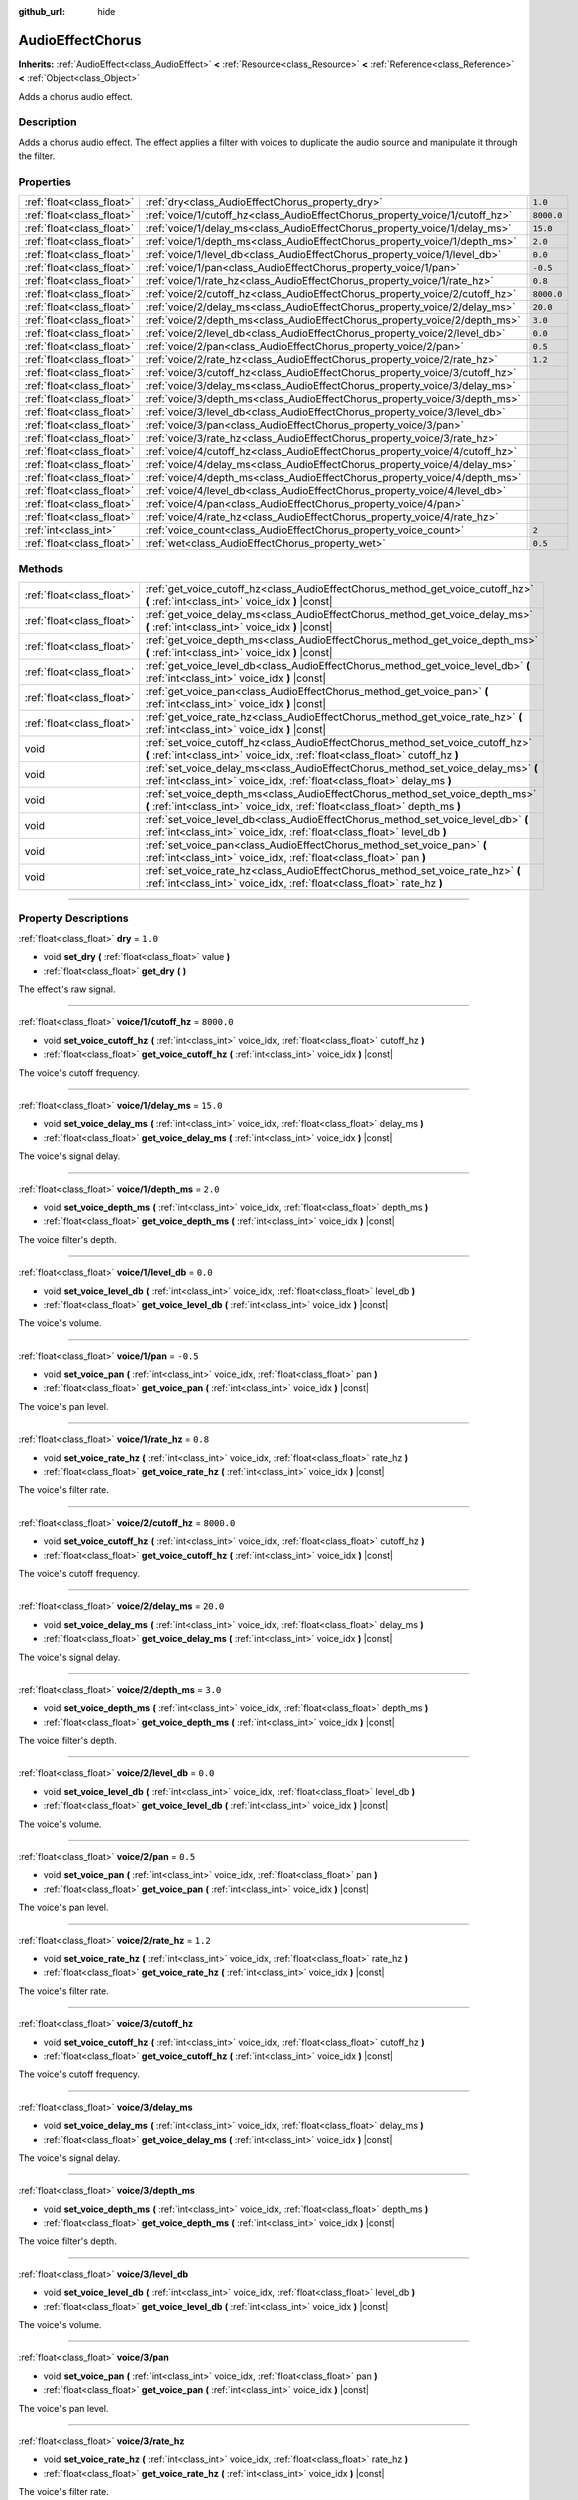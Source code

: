 :github_url: hide

.. DO NOT EDIT THIS FILE!!!
.. Generated automatically from Godot engine sources.
.. Generator: https://github.com/godotengine/godot/tree/3.5/doc/tools/make_rst.py.
.. XML source: https://github.com/godotengine/godot/tree/3.5/doc/classes/AudioEffectChorus.xml.

.. _class_AudioEffectChorus:

AudioEffectChorus
=================

**Inherits:** :ref:`AudioEffect<class_AudioEffect>` **<** :ref:`Resource<class_Resource>` **<** :ref:`Reference<class_Reference>` **<** :ref:`Object<class_Object>`

Adds a chorus audio effect.

.. rst-class:: classref-introduction-group

Description
-----------

Adds a chorus audio effect. The effect applies a filter with voices to duplicate the audio source and manipulate it through the filter.

.. rst-class:: classref-reftable-group

Properties
----------

.. table::
   :widths: auto

   +---------------------------+------------------------------------------------------------------------------+------------+
   | :ref:`float<class_float>` | :ref:`dry<class_AudioEffectChorus_property_dry>`                             | ``1.0``    |
   +---------------------------+------------------------------------------------------------------------------+------------+
   | :ref:`float<class_float>` | :ref:`voice/1/cutoff_hz<class_AudioEffectChorus_property_voice/1/cutoff_hz>` | ``8000.0`` |
   +---------------------------+------------------------------------------------------------------------------+------------+
   | :ref:`float<class_float>` | :ref:`voice/1/delay_ms<class_AudioEffectChorus_property_voice/1/delay_ms>`   | ``15.0``   |
   +---------------------------+------------------------------------------------------------------------------+------------+
   | :ref:`float<class_float>` | :ref:`voice/1/depth_ms<class_AudioEffectChorus_property_voice/1/depth_ms>`   | ``2.0``    |
   +---------------------------+------------------------------------------------------------------------------+------------+
   | :ref:`float<class_float>` | :ref:`voice/1/level_db<class_AudioEffectChorus_property_voice/1/level_db>`   | ``0.0``    |
   +---------------------------+------------------------------------------------------------------------------+------------+
   | :ref:`float<class_float>` | :ref:`voice/1/pan<class_AudioEffectChorus_property_voice/1/pan>`             | ``-0.5``   |
   +---------------------------+------------------------------------------------------------------------------+------------+
   | :ref:`float<class_float>` | :ref:`voice/1/rate_hz<class_AudioEffectChorus_property_voice/1/rate_hz>`     | ``0.8``    |
   +---------------------------+------------------------------------------------------------------------------+------------+
   | :ref:`float<class_float>` | :ref:`voice/2/cutoff_hz<class_AudioEffectChorus_property_voice/2/cutoff_hz>` | ``8000.0`` |
   +---------------------------+------------------------------------------------------------------------------+------------+
   | :ref:`float<class_float>` | :ref:`voice/2/delay_ms<class_AudioEffectChorus_property_voice/2/delay_ms>`   | ``20.0``   |
   +---------------------------+------------------------------------------------------------------------------+------------+
   | :ref:`float<class_float>` | :ref:`voice/2/depth_ms<class_AudioEffectChorus_property_voice/2/depth_ms>`   | ``3.0``    |
   +---------------------------+------------------------------------------------------------------------------+------------+
   | :ref:`float<class_float>` | :ref:`voice/2/level_db<class_AudioEffectChorus_property_voice/2/level_db>`   | ``0.0``    |
   +---------------------------+------------------------------------------------------------------------------+------------+
   | :ref:`float<class_float>` | :ref:`voice/2/pan<class_AudioEffectChorus_property_voice/2/pan>`             | ``0.5``    |
   +---------------------------+------------------------------------------------------------------------------+------------+
   | :ref:`float<class_float>` | :ref:`voice/2/rate_hz<class_AudioEffectChorus_property_voice/2/rate_hz>`     | ``1.2``    |
   +---------------------------+------------------------------------------------------------------------------+------------+
   | :ref:`float<class_float>` | :ref:`voice/3/cutoff_hz<class_AudioEffectChorus_property_voice/3/cutoff_hz>` |            |
   +---------------------------+------------------------------------------------------------------------------+------------+
   | :ref:`float<class_float>` | :ref:`voice/3/delay_ms<class_AudioEffectChorus_property_voice/3/delay_ms>`   |            |
   +---------------------------+------------------------------------------------------------------------------+------------+
   | :ref:`float<class_float>` | :ref:`voice/3/depth_ms<class_AudioEffectChorus_property_voice/3/depth_ms>`   |            |
   +---------------------------+------------------------------------------------------------------------------+------------+
   | :ref:`float<class_float>` | :ref:`voice/3/level_db<class_AudioEffectChorus_property_voice/3/level_db>`   |            |
   +---------------------------+------------------------------------------------------------------------------+------------+
   | :ref:`float<class_float>` | :ref:`voice/3/pan<class_AudioEffectChorus_property_voice/3/pan>`             |            |
   +---------------------------+------------------------------------------------------------------------------+------------+
   | :ref:`float<class_float>` | :ref:`voice/3/rate_hz<class_AudioEffectChorus_property_voice/3/rate_hz>`     |            |
   +---------------------------+------------------------------------------------------------------------------+------------+
   | :ref:`float<class_float>` | :ref:`voice/4/cutoff_hz<class_AudioEffectChorus_property_voice/4/cutoff_hz>` |            |
   +---------------------------+------------------------------------------------------------------------------+------------+
   | :ref:`float<class_float>` | :ref:`voice/4/delay_ms<class_AudioEffectChorus_property_voice/4/delay_ms>`   |            |
   +---------------------------+------------------------------------------------------------------------------+------------+
   | :ref:`float<class_float>` | :ref:`voice/4/depth_ms<class_AudioEffectChorus_property_voice/4/depth_ms>`   |            |
   +---------------------------+------------------------------------------------------------------------------+------------+
   | :ref:`float<class_float>` | :ref:`voice/4/level_db<class_AudioEffectChorus_property_voice/4/level_db>`   |            |
   +---------------------------+------------------------------------------------------------------------------+------------+
   | :ref:`float<class_float>` | :ref:`voice/4/pan<class_AudioEffectChorus_property_voice/4/pan>`             |            |
   +---------------------------+------------------------------------------------------------------------------+------------+
   | :ref:`float<class_float>` | :ref:`voice/4/rate_hz<class_AudioEffectChorus_property_voice/4/rate_hz>`     |            |
   +---------------------------+------------------------------------------------------------------------------+------------+
   | :ref:`int<class_int>`     | :ref:`voice_count<class_AudioEffectChorus_property_voice_count>`             | ``2``      |
   +---------------------------+------------------------------------------------------------------------------+------------+
   | :ref:`float<class_float>` | :ref:`wet<class_AudioEffectChorus_property_wet>`                             | ``0.5``    |
   +---------------------------+------------------------------------------------------------------------------+------------+

.. rst-class:: classref-reftable-group

Methods
-------

.. table::
   :widths: auto

   +---------------------------+-----------------------------------------------------------------------------------------------------------------------------------------------------------------+
   | :ref:`float<class_float>` | :ref:`get_voice_cutoff_hz<class_AudioEffectChorus_method_get_voice_cutoff_hz>` **(** :ref:`int<class_int>` voice_idx **)** |const|                              |
   +---------------------------+-----------------------------------------------------------------------------------------------------------------------------------------------------------------+
   | :ref:`float<class_float>` | :ref:`get_voice_delay_ms<class_AudioEffectChorus_method_get_voice_delay_ms>` **(** :ref:`int<class_int>` voice_idx **)** |const|                                |
   +---------------------------+-----------------------------------------------------------------------------------------------------------------------------------------------------------------+
   | :ref:`float<class_float>` | :ref:`get_voice_depth_ms<class_AudioEffectChorus_method_get_voice_depth_ms>` **(** :ref:`int<class_int>` voice_idx **)** |const|                                |
   +---------------------------+-----------------------------------------------------------------------------------------------------------------------------------------------------------------+
   | :ref:`float<class_float>` | :ref:`get_voice_level_db<class_AudioEffectChorus_method_get_voice_level_db>` **(** :ref:`int<class_int>` voice_idx **)** |const|                                |
   +---------------------------+-----------------------------------------------------------------------------------------------------------------------------------------------------------------+
   | :ref:`float<class_float>` | :ref:`get_voice_pan<class_AudioEffectChorus_method_get_voice_pan>` **(** :ref:`int<class_int>` voice_idx **)** |const|                                          |
   +---------------------------+-----------------------------------------------------------------------------------------------------------------------------------------------------------------+
   | :ref:`float<class_float>` | :ref:`get_voice_rate_hz<class_AudioEffectChorus_method_get_voice_rate_hz>` **(** :ref:`int<class_int>` voice_idx **)** |const|                                  |
   +---------------------------+-----------------------------------------------------------------------------------------------------------------------------------------------------------------+
   | void                      | :ref:`set_voice_cutoff_hz<class_AudioEffectChorus_method_set_voice_cutoff_hz>` **(** :ref:`int<class_int>` voice_idx, :ref:`float<class_float>` cutoff_hz **)** |
   +---------------------------+-----------------------------------------------------------------------------------------------------------------------------------------------------------------+
   | void                      | :ref:`set_voice_delay_ms<class_AudioEffectChorus_method_set_voice_delay_ms>` **(** :ref:`int<class_int>` voice_idx, :ref:`float<class_float>` delay_ms **)**    |
   +---------------------------+-----------------------------------------------------------------------------------------------------------------------------------------------------------------+
   | void                      | :ref:`set_voice_depth_ms<class_AudioEffectChorus_method_set_voice_depth_ms>` **(** :ref:`int<class_int>` voice_idx, :ref:`float<class_float>` depth_ms **)**    |
   +---------------------------+-----------------------------------------------------------------------------------------------------------------------------------------------------------------+
   | void                      | :ref:`set_voice_level_db<class_AudioEffectChorus_method_set_voice_level_db>` **(** :ref:`int<class_int>` voice_idx, :ref:`float<class_float>` level_db **)**    |
   +---------------------------+-----------------------------------------------------------------------------------------------------------------------------------------------------------------+
   | void                      | :ref:`set_voice_pan<class_AudioEffectChorus_method_set_voice_pan>` **(** :ref:`int<class_int>` voice_idx, :ref:`float<class_float>` pan **)**                   |
   +---------------------------+-----------------------------------------------------------------------------------------------------------------------------------------------------------------+
   | void                      | :ref:`set_voice_rate_hz<class_AudioEffectChorus_method_set_voice_rate_hz>` **(** :ref:`int<class_int>` voice_idx, :ref:`float<class_float>` rate_hz **)**       |
   +---------------------------+-----------------------------------------------------------------------------------------------------------------------------------------------------------------+

.. rst-class:: classref-section-separator

----

.. rst-class:: classref-descriptions-group

Property Descriptions
---------------------

.. _class_AudioEffectChorus_property_dry:

.. rst-class:: classref-property

:ref:`float<class_float>` **dry** = ``1.0``

.. rst-class:: classref-property-setget

- void **set_dry** **(** :ref:`float<class_float>` value **)**
- :ref:`float<class_float>` **get_dry** **(** **)**

The effect's raw signal.

.. rst-class:: classref-item-separator

----

.. _class_AudioEffectChorus_property_voice/1/cutoff_hz:

.. rst-class:: classref-property

:ref:`float<class_float>` **voice/1/cutoff_hz** = ``8000.0``

.. rst-class:: classref-property-setget

- void **set_voice_cutoff_hz** **(** :ref:`int<class_int>` voice_idx, :ref:`float<class_float>` cutoff_hz **)**
- :ref:`float<class_float>` **get_voice_cutoff_hz** **(** :ref:`int<class_int>` voice_idx **)** |const|

The voice's cutoff frequency.

.. rst-class:: classref-item-separator

----

.. _class_AudioEffectChorus_property_voice/1/delay_ms:

.. rst-class:: classref-property

:ref:`float<class_float>` **voice/1/delay_ms** = ``15.0``

.. rst-class:: classref-property-setget

- void **set_voice_delay_ms** **(** :ref:`int<class_int>` voice_idx, :ref:`float<class_float>` delay_ms **)**
- :ref:`float<class_float>` **get_voice_delay_ms** **(** :ref:`int<class_int>` voice_idx **)** |const|

The voice's signal delay.

.. rst-class:: classref-item-separator

----

.. _class_AudioEffectChorus_property_voice/1/depth_ms:

.. rst-class:: classref-property

:ref:`float<class_float>` **voice/1/depth_ms** = ``2.0``

.. rst-class:: classref-property-setget

- void **set_voice_depth_ms** **(** :ref:`int<class_int>` voice_idx, :ref:`float<class_float>` depth_ms **)**
- :ref:`float<class_float>` **get_voice_depth_ms** **(** :ref:`int<class_int>` voice_idx **)** |const|

The voice filter's depth.

.. rst-class:: classref-item-separator

----

.. _class_AudioEffectChorus_property_voice/1/level_db:

.. rst-class:: classref-property

:ref:`float<class_float>` **voice/1/level_db** = ``0.0``

.. rst-class:: classref-property-setget

- void **set_voice_level_db** **(** :ref:`int<class_int>` voice_idx, :ref:`float<class_float>` level_db **)**
- :ref:`float<class_float>` **get_voice_level_db** **(** :ref:`int<class_int>` voice_idx **)** |const|

The voice's volume.

.. rst-class:: classref-item-separator

----

.. _class_AudioEffectChorus_property_voice/1/pan:

.. rst-class:: classref-property

:ref:`float<class_float>` **voice/1/pan** = ``-0.5``

.. rst-class:: classref-property-setget

- void **set_voice_pan** **(** :ref:`int<class_int>` voice_idx, :ref:`float<class_float>` pan **)**
- :ref:`float<class_float>` **get_voice_pan** **(** :ref:`int<class_int>` voice_idx **)** |const|

The voice's pan level.

.. rst-class:: classref-item-separator

----

.. _class_AudioEffectChorus_property_voice/1/rate_hz:

.. rst-class:: classref-property

:ref:`float<class_float>` **voice/1/rate_hz** = ``0.8``

.. rst-class:: classref-property-setget

- void **set_voice_rate_hz** **(** :ref:`int<class_int>` voice_idx, :ref:`float<class_float>` rate_hz **)**
- :ref:`float<class_float>` **get_voice_rate_hz** **(** :ref:`int<class_int>` voice_idx **)** |const|

The voice's filter rate.

.. rst-class:: classref-item-separator

----

.. _class_AudioEffectChorus_property_voice/2/cutoff_hz:

.. rst-class:: classref-property

:ref:`float<class_float>` **voice/2/cutoff_hz** = ``8000.0``

.. rst-class:: classref-property-setget

- void **set_voice_cutoff_hz** **(** :ref:`int<class_int>` voice_idx, :ref:`float<class_float>` cutoff_hz **)**
- :ref:`float<class_float>` **get_voice_cutoff_hz** **(** :ref:`int<class_int>` voice_idx **)** |const|

The voice's cutoff frequency.

.. rst-class:: classref-item-separator

----

.. _class_AudioEffectChorus_property_voice/2/delay_ms:

.. rst-class:: classref-property

:ref:`float<class_float>` **voice/2/delay_ms** = ``20.0``

.. rst-class:: classref-property-setget

- void **set_voice_delay_ms** **(** :ref:`int<class_int>` voice_idx, :ref:`float<class_float>` delay_ms **)**
- :ref:`float<class_float>` **get_voice_delay_ms** **(** :ref:`int<class_int>` voice_idx **)** |const|

The voice's signal delay.

.. rst-class:: classref-item-separator

----

.. _class_AudioEffectChorus_property_voice/2/depth_ms:

.. rst-class:: classref-property

:ref:`float<class_float>` **voice/2/depth_ms** = ``3.0``

.. rst-class:: classref-property-setget

- void **set_voice_depth_ms** **(** :ref:`int<class_int>` voice_idx, :ref:`float<class_float>` depth_ms **)**
- :ref:`float<class_float>` **get_voice_depth_ms** **(** :ref:`int<class_int>` voice_idx **)** |const|

The voice filter's depth.

.. rst-class:: classref-item-separator

----

.. _class_AudioEffectChorus_property_voice/2/level_db:

.. rst-class:: classref-property

:ref:`float<class_float>` **voice/2/level_db** = ``0.0``

.. rst-class:: classref-property-setget

- void **set_voice_level_db** **(** :ref:`int<class_int>` voice_idx, :ref:`float<class_float>` level_db **)**
- :ref:`float<class_float>` **get_voice_level_db** **(** :ref:`int<class_int>` voice_idx **)** |const|

The voice's volume.

.. rst-class:: classref-item-separator

----

.. _class_AudioEffectChorus_property_voice/2/pan:

.. rst-class:: classref-property

:ref:`float<class_float>` **voice/2/pan** = ``0.5``

.. rst-class:: classref-property-setget

- void **set_voice_pan** **(** :ref:`int<class_int>` voice_idx, :ref:`float<class_float>` pan **)**
- :ref:`float<class_float>` **get_voice_pan** **(** :ref:`int<class_int>` voice_idx **)** |const|

The voice's pan level.

.. rst-class:: classref-item-separator

----

.. _class_AudioEffectChorus_property_voice/2/rate_hz:

.. rst-class:: classref-property

:ref:`float<class_float>` **voice/2/rate_hz** = ``1.2``

.. rst-class:: classref-property-setget

- void **set_voice_rate_hz** **(** :ref:`int<class_int>` voice_idx, :ref:`float<class_float>` rate_hz **)**
- :ref:`float<class_float>` **get_voice_rate_hz** **(** :ref:`int<class_int>` voice_idx **)** |const|

The voice's filter rate.

.. rst-class:: classref-item-separator

----

.. _class_AudioEffectChorus_property_voice/3/cutoff_hz:

.. rst-class:: classref-property

:ref:`float<class_float>` **voice/3/cutoff_hz**

.. rst-class:: classref-property-setget

- void **set_voice_cutoff_hz** **(** :ref:`int<class_int>` voice_idx, :ref:`float<class_float>` cutoff_hz **)**
- :ref:`float<class_float>` **get_voice_cutoff_hz** **(** :ref:`int<class_int>` voice_idx **)** |const|

The voice's cutoff frequency.

.. rst-class:: classref-item-separator

----

.. _class_AudioEffectChorus_property_voice/3/delay_ms:

.. rst-class:: classref-property

:ref:`float<class_float>` **voice/3/delay_ms**

.. rst-class:: classref-property-setget

- void **set_voice_delay_ms** **(** :ref:`int<class_int>` voice_idx, :ref:`float<class_float>` delay_ms **)**
- :ref:`float<class_float>` **get_voice_delay_ms** **(** :ref:`int<class_int>` voice_idx **)** |const|

The voice's signal delay.

.. rst-class:: classref-item-separator

----

.. _class_AudioEffectChorus_property_voice/3/depth_ms:

.. rst-class:: classref-property

:ref:`float<class_float>` **voice/3/depth_ms**

.. rst-class:: classref-property-setget

- void **set_voice_depth_ms** **(** :ref:`int<class_int>` voice_idx, :ref:`float<class_float>` depth_ms **)**
- :ref:`float<class_float>` **get_voice_depth_ms** **(** :ref:`int<class_int>` voice_idx **)** |const|

The voice filter's depth.

.. rst-class:: classref-item-separator

----

.. _class_AudioEffectChorus_property_voice/3/level_db:

.. rst-class:: classref-property

:ref:`float<class_float>` **voice/3/level_db**

.. rst-class:: classref-property-setget

- void **set_voice_level_db** **(** :ref:`int<class_int>` voice_idx, :ref:`float<class_float>` level_db **)**
- :ref:`float<class_float>` **get_voice_level_db** **(** :ref:`int<class_int>` voice_idx **)** |const|

The voice's volume.

.. rst-class:: classref-item-separator

----

.. _class_AudioEffectChorus_property_voice/3/pan:

.. rst-class:: classref-property

:ref:`float<class_float>` **voice/3/pan**

.. rst-class:: classref-property-setget

- void **set_voice_pan** **(** :ref:`int<class_int>` voice_idx, :ref:`float<class_float>` pan **)**
- :ref:`float<class_float>` **get_voice_pan** **(** :ref:`int<class_int>` voice_idx **)** |const|

The voice's pan level.

.. rst-class:: classref-item-separator

----

.. _class_AudioEffectChorus_property_voice/3/rate_hz:

.. rst-class:: classref-property

:ref:`float<class_float>` **voice/3/rate_hz**

.. rst-class:: classref-property-setget

- void **set_voice_rate_hz** **(** :ref:`int<class_int>` voice_idx, :ref:`float<class_float>` rate_hz **)**
- :ref:`float<class_float>` **get_voice_rate_hz** **(** :ref:`int<class_int>` voice_idx **)** |const|

The voice's filter rate.

.. rst-class:: classref-item-separator

----

.. _class_AudioEffectChorus_property_voice/4/cutoff_hz:

.. rst-class:: classref-property

:ref:`float<class_float>` **voice/4/cutoff_hz**

.. rst-class:: classref-property-setget

- void **set_voice_cutoff_hz** **(** :ref:`int<class_int>` voice_idx, :ref:`float<class_float>` cutoff_hz **)**
- :ref:`float<class_float>` **get_voice_cutoff_hz** **(** :ref:`int<class_int>` voice_idx **)** |const|

The voice's cutoff frequency.

.. rst-class:: classref-item-separator

----

.. _class_AudioEffectChorus_property_voice/4/delay_ms:

.. rst-class:: classref-property

:ref:`float<class_float>` **voice/4/delay_ms**

.. rst-class:: classref-property-setget

- void **set_voice_delay_ms** **(** :ref:`int<class_int>` voice_idx, :ref:`float<class_float>` delay_ms **)**
- :ref:`float<class_float>` **get_voice_delay_ms** **(** :ref:`int<class_int>` voice_idx **)** |const|

The voice's signal delay.

.. rst-class:: classref-item-separator

----

.. _class_AudioEffectChorus_property_voice/4/depth_ms:

.. rst-class:: classref-property

:ref:`float<class_float>` **voice/4/depth_ms**

.. rst-class:: classref-property-setget

- void **set_voice_depth_ms** **(** :ref:`int<class_int>` voice_idx, :ref:`float<class_float>` depth_ms **)**
- :ref:`float<class_float>` **get_voice_depth_ms** **(** :ref:`int<class_int>` voice_idx **)** |const|

The voice filter's depth.

.. rst-class:: classref-item-separator

----

.. _class_AudioEffectChorus_property_voice/4/level_db:

.. rst-class:: classref-property

:ref:`float<class_float>` **voice/4/level_db**

.. rst-class:: classref-property-setget

- void **set_voice_level_db** **(** :ref:`int<class_int>` voice_idx, :ref:`float<class_float>` level_db **)**
- :ref:`float<class_float>` **get_voice_level_db** **(** :ref:`int<class_int>` voice_idx **)** |const|

The voice's volume.

.. rst-class:: classref-item-separator

----

.. _class_AudioEffectChorus_property_voice/4/pan:

.. rst-class:: classref-property

:ref:`float<class_float>` **voice/4/pan**

.. rst-class:: classref-property-setget

- void **set_voice_pan** **(** :ref:`int<class_int>` voice_idx, :ref:`float<class_float>` pan **)**
- :ref:`float<class_float>` **get_voice_pan** **(** :ref:`int<class_int>` voice_idx **)** |const|

The voice's pan level.

.. rst-class:: classref-item-separator

----

.. _class_AudioEffectChorus_property_voice/4/rate_hz:

.. rst-class:: classref-property

:ref:`float<class_float>` **voice/4/rate_hz**

.. rst-class:: classref-property-setget

- void **set_voice_rate_hz** **(** :ref:`int<class_int>` voice_idx, :ref:`float<class_float>` rate_hz **)**
- :ref:`float<class_float>` **get_voice_rate_hz** **(** :ref:`int<class_int>` voice_idx **)** |const|

The voice's filter rate.

.. rst-class:: classref-item-separator

----

.. _class_AudioEffectChorus_property_voice_count:

.. rst-class:: classref-property

:ref:`int<class_int>` **voice_count** = ``2``

.. rst-class:: classref-property-setget

- void **set_voice_count** **(** :ref:`int<class_int>` value **)**
- :ref:`int<class_int>` **get_voice_count** **(** **)**

The amount of voices in the effect.

.. rst-class:: classref-item-separator

----

.. _class_AudioEffectChorus_property_wet:

.. rst-class:: classref-property

:ref:`float<class_float>` **wet** = ``0.5``

.. rst-class:: classref-property-setget

- void **set_wet** **(** :ref:`float<class_float>` value **)**
- :ref:`float<class_float>` **get_wet** **(** **)**

The effect's processed signal.

.. rst-class:: classref-section-separator

----

.. rst-class:: classref-descriptions-group

Method Descriptions
-------------------

.. _class_AudioEffectChorus_method_get_voice_cutoff_hz:

.. rst-class:: classref-method

:ref:`float<class_float>` **get_voice_cutoff_hz** **(** :ref:`int<class_int>` voice_idx **)** |const|

.. container:: contribute

	There is currently no description for this method. Please help us by :ref:`contributing one <doc_updating_the_class_reference>`!

.. rst-class:: classref-item-separator

----

.. _class_AudioEffectChorus_method_get_voice_delay_ms:

.. rst-class:: classref-method

:ref:`float<class_float>` **get_voice_delay_ms** **(** :ref:`int<class_int>` voice_idx **)** |const|

.. container:: contribute

	There is currently no description for this method. Please help us by :ref:`contributing one <doc_updating_the_class_reference>`!

.. rst-class:: classref-item-separator

----

.. _class_AudioEffectChorus_method_get_voice_depth_ms:

.. rst-class:: classref-method

:ref:`float<class_float>` **get_voice_depth_ms** **(** :ref:`int<class_int>` voice_idx **)** |const|

.. container:: contribute

	There is currently no description for this method. Please help us by :ref:`contributing one <doc_updating_the_class_reference>`!

.. rst-class:: classref-item-separator

----

.. _class_AudioEffectChorus_method_get_voice_level_db:

.. rst-class:: classref-method

:ref:`float<class_float>` **get_voice_level_db** **(** :ref:`int<class_int>` voice_idx **)** |const|

.. container:: contribute

	There is currently no description for this method. Please help us by :ref:`contributing one <doc_updating_the_class_reference>`!

.. rst-class:: classref-item-separator

----

.. _class_AudioEffectChorus_method_get_voice_pan:

.. rst-class:: classref-method

:ref:`float<class_float>` **get_voice_pan** **(** :ref:`int<class_int>` voice_idx **)** |const|

.. container:: contribute

	There is currently no description for this method. Please help us by :ref:`contributing one <doc_updating_the_class_reference>`!

.. rst-class:: classref-item-separator

----

.. _class_AudioEffectChorus_method_get_voice_rate_hz:

.. rst-class:: classref-method

:ref:`float<class_float>` **get_voice_rate_hz** **(** :ref:`int<class_int>` voice_idx **)** |const|

.. container:: contribute

	There is currently no description for this method. Please help us by :ref:`contributing one <doc_updating_the_class_reference>`!

.. rst-class:: classref-item-separator

----

.. _class_AudioEffectChorus_method_set_voice_cutoff_hz:

.. rst-class:: classref-method

void **set_voice_cutoff_hz** **(** :ref:`int<class_int>` voice_idx, :ref:`float<class_float>` cutoff_hz **)**

.. container:: contribute

	There is currently no description for this method. Please help us by :ref:`contributing one <doc_updating_the_class_reference>`!

.. rst-class:: classref-item-separator

----

.. _class_AudioEffectChorus_method_set_voice_delay_ms:

.. rst-class:: classref-method

void **set_voice_delay_ms** **(** :ref:`int<class_int>` voice_idx, :ref:`float<class_float>` delay_ms **)**

.. container:: contribute

	There is currently no description for this method. Please help us by :ref:`contributing one <doc_updating_the_class_reference>`!

.. rst-class:: classref-item-separator

----

.. _class_AudioEffectChorus_method_set_voice_depth_ms:

.. rst-class:: classref-method

void **set_voice_depth_ms** **(** :ref:`int<class_int>` voice_idx, :ref:`float<class_float>` depth_ms **)**

.. container:: contribute

	There is currently no description for this method. Please help us by :ref:`contributing one <doc_updating_the_class_reference>`!

.. rst-class:: classref-item-separator

----

.. _class_AudioEffectChorus_method_set_voice_level_db:

.. rst-class:: classref-method

void **set_voice_level_db** **(** :ref:`int<class_int>` voice_idx, :ref:`float<class_float>` level_db **)**

.. container:: contribute

	There is currently no description for this method. Please help us by :ref:`contributing one <doc_updating_the_class_reference>`!

.. rst-class:: classref-item-separator

----

.. _class_AudioEffectChorus_method_set_voice_pan:

.. rst-class:: classref-method

void **set_voice_pan** **(** :ref:`int<class_int>` voice_idx, :ref:`float<class_float>` pan **)**

.. container:: contribute

	There is currently no description for this method. Please help us by :ref:`contributing one <doc_updating_the_class_reference>`!

.. rst-class:: classref-item-separator

----

.. _class_AudioEffectChorus_method_set_voice_rate_hz:

.. rst-class:: classref-method

void **set_voice_rate_hz** **(** :ref:`int<class_int>` voice_idx, :ref:`float<class_float>` rate_hz **)**

.. container:: contribute

	There is currently no description for this method. Please help us by :ref:`contributing one <doc_updating_the_class_reference>`!

.. |virtual| replace:: :abbr:`virtual (This method should typically be overridden by the user to have any effect.)`
.. |const| replace:: :abbr:`const (This method has no side effects. It doesn't modify any of the instance's member variables.)`
.. |vararg| replace:: :abbr:`vararg (This method accepts any number of arguments after the ones described here.)`
.. |static| replace:: :abbr:`static (This method doesn't need an instance to be called, so it can be called directly using the class name.)`
